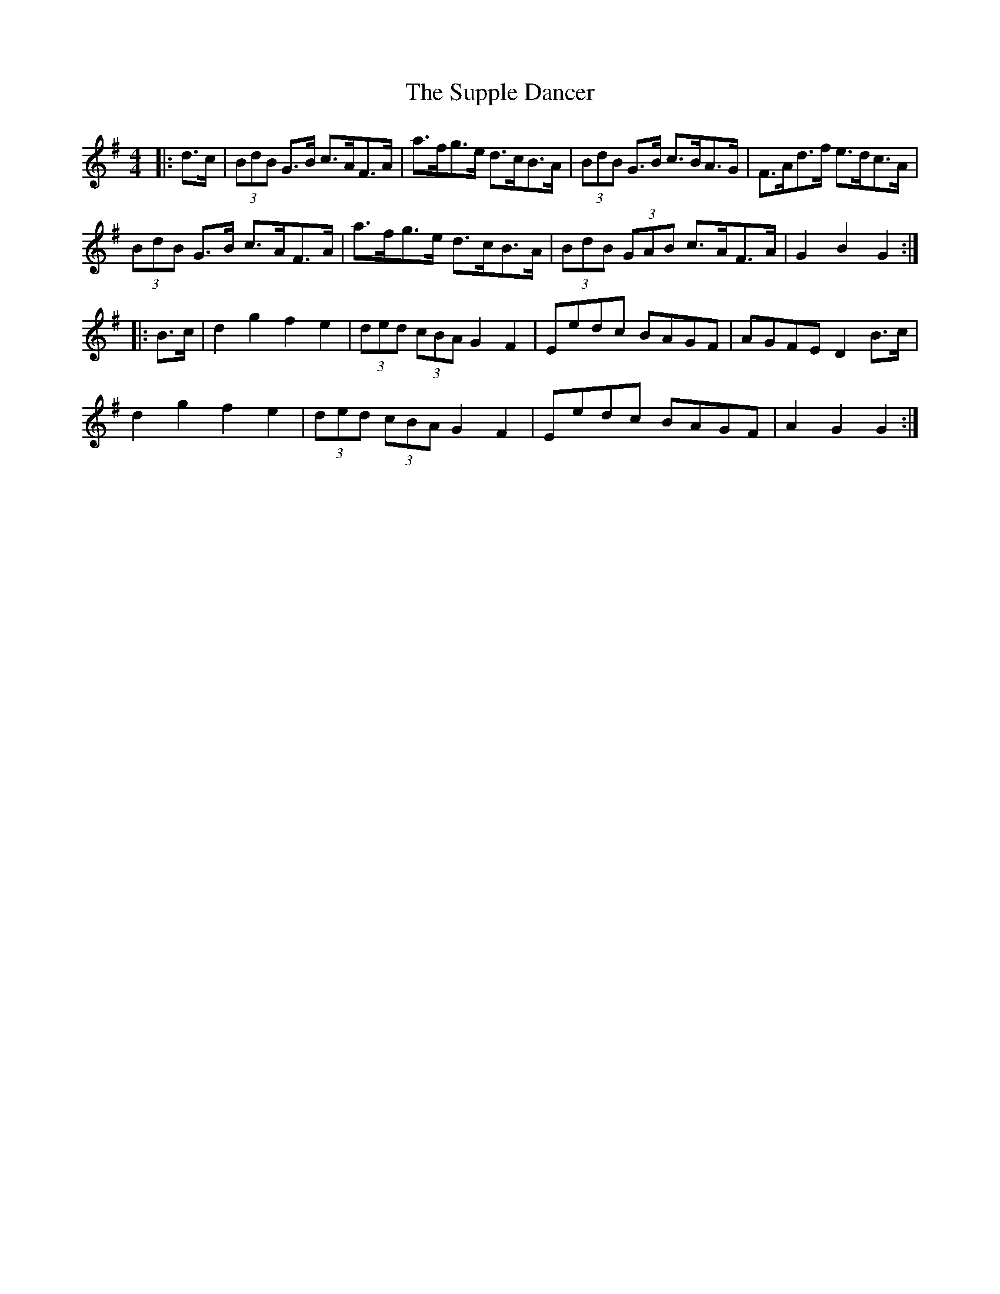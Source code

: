 X: 38921
T: Supple Dancer, The
R: hornpipe
M: 4/4
K: Gmajor
|:d>c|(3BdB G>B c>AF>A|a>fg>e d>cB>A|(3BdB G>B c>BA>G|F>Ad>f e>dc>A|
(3BdB G>B c>AF>A|a>fg>e d>cB>A|(3BdB (3GAB c>AF>A|G2 B2 G2:|
|:B>c|d2 g2 f2 e2|(3ded (3cBA G2 F2|Eedc BAGF|AGFE D2 B>c|
d2 g2 f2 e2|(3ded (3cBA G2 F2|Eedc BAGF|A2 G2 G2:|

